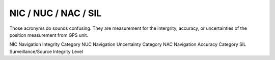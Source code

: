 NIC / NUC / NAC / SIL
=======================

Those acronyms do sounds confusing. They are measurement for the intergrity, 
accuracy, or uncertainties of the position measurement from GPS unit.

NIC Navigation Integrity Category
NUC Navigation Uncertainty Category
NAC Navigation Accuracy Category
SIL Surveillance/Source Integrity Level